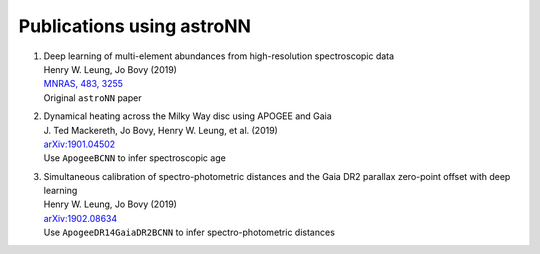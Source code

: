 
Publications using astroNN
===========================

#. | Deep learning of multi-element abundances from high-resolution spectroscopic data
   | Henry W. Leung, Jo Bovy (2019)
   | `MNRAS, 483, 3255 <https://ui.adsabs.harvard.edu/#abs/2019MNRAS.483.3255L/>`_
   | Original ``astroNN`` paper

#. | Dynamical heating across the Milky Way disc using APOGEE and Gaia
   | J. Ted Mackereth, Jo Bovy, Henry W. Leung, et al. (2019)
   | `arXiv:1901.04502 <https://ui.adsabs.harvard.edu/#abs/2019arXiv190104502M/>`_
   | Use ``ApogeeBCNN`` to infer spectroscopic age

#. | Simultaneous calibration of spectro-photometric distances and the Gaia DR2 parallax zero-point offset with deep learning
   | Henry W. Leung, Jo Bovy (2019)
   | `arXiv:1902.08634 <https://ui.adsabs.harvard.edu/#abs/2019arXiv190208634L/>`_
   | Use ``ApogeeDR14GaiaDR2BCNN`` to infer spectro-photometric distances